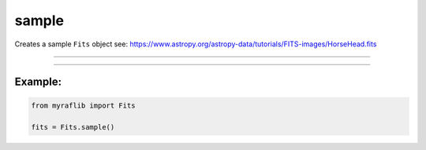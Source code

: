 .. _fits_sample:

sample
======

Creates a sample ``Fits`` object
see: https://www.astropy.org/astropy-data/tutorials/FITS-images/HorseHead.fits

------------

.. method:: Fits.sample() -> Self

    Creates a sample `Fits` object.

    .. seealso::
        `HorseHead FITS image <https://www.astropy.org/astropy-data/tutorials/FITS-images/HorseHead.fits>`_

    **Returns**

        ``Fits``
            A `Fits` object.


------------

Example:
________

.. code-block:: python

    from myraflib import Fits

    fits = Fits.sample()